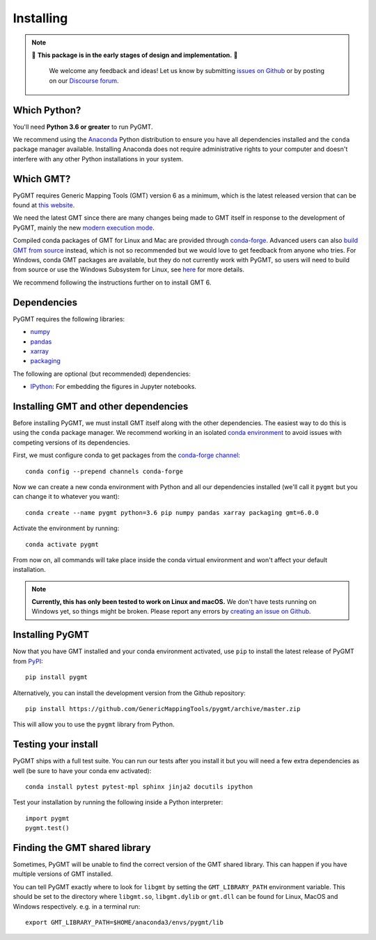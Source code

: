 .. _install:

Installing
==========

.. note::

   🚨 **This package is in the early stages of design and implementation.** 🚨

    We welcome any feedback and ideas!
    Let us know by submitting
    `issues on Github <https://github.com/GenericMappingTools/pygmt/issues>`__
    or by posting on our `Discourse forum <https://forum.generic-mapping-tools.org>`__.


Which Python?
-------------

You'll need **Python 3.6 or greater** to run PyGMT.

We recommend using the `Anaconda <https://www.anaconda.com/distribution>`__ Python
distribution to ensure you have all dependencies installed and the ``conda``
package manager available.
Installing Anaconda does not require administrative rights to your computer and
doesn't interfere with any other Python installations in your system.


Which GMT?
----------

PyGMT requires Generic Mapping Tools (GMT) version 6 as a minimum, which is the latest
released version that can be found at
`this website <https://www.generic-mapping-tools.org>`__.

We need the latest GMT since there are many changes being made to GMT itself in
response to the development of PyGMT, mainly the new
`modern execution mode <https://docs.generic-mapping-tools.org/latest/cookbook/introduction.html#modern-and-classic-mode>`__.

Compiled conda packages of GMT for Linux and Mac are provided through
`conda-forge <https://anaconda.org/conda-forge/gmt>`__.
Advanced users can also
`build GMT from source <https://github.com/GenericMappingTools/gmt/blob/master/BUILDING.md>`__
instead, which is not so recommended but we would love to get feedback from anyone who tries.
For Windows, conda GMT packages are available, but they do not currently work with PyGMT,
so users will need to build from source or use the Windows Subsystem for Linux, see
`here <https://github.com/GenericMappingTools/pygmt/pull/313>`__ for more details.

We recommend following the instructions further on to install GMT 6.

Dependencies
------------

PyGMT requires the following libraries:

* `numpy <http://www.numpy.org/>`__
* `pandas <https://pandas.pydata.org/>`__
* `xarray <http://xarray.pydata.org/>`__
* `packaging <https://pypi.org/project/packaging/>`__

The following are optional (but recommended) dependencies:

* `IPython <https://ipython.org/>`__: For embedding the figures in Jupyter notebooks.


Installing GMT and other dependencies
-------------------------------------

Before installing PyGMT, we must install GMT itself along with the other dependencies.
The easiest way to do this is using the ``conda`` package manager.
We recommend working in an isolated
`conda environment <https://conda.io/projects/conda/en/latest/user-guide/tasks/manage-environments.html>`__
to avoid issues with competing versions of its dependencies.

First, we must configure conda to get packages from the
`conda-forge channel <https://conda-forge.org/>`__::

    conda config --prepend channels conda-forge

Now we can create a new conda environment with Python and all our dependencies installed
(we'll call it ``pygmt`` but you can change it to whatever you want)::

     conda create --name pygmt python=3.6 pip numpy pandas xarray packaging gmt=6.0.0

Activate the environment by running::

    conda activate pygmt

From now on, all commands will take place inside the conda virtual environment and won't
affect your default installation.

.. note::

    **Currently, this has only been tested to work on Linux and macOS.**
    We don't have tests running on Windows yet, so things might be broken.
    Please report any errors by `creating an issue on Github <https://github.com/GenericMappingTools/pygmt/issues>`__.

Installing PyGMT
----------------

Now that you have GMT installed and your conda environment activated,
use ``pip`` to install the latest release of PyGMT from `PyPI <https://pypi.org/project/pygmt>`__::

    pip install pygmt

Alternatively, you can install the development version from the Github repository::

    pip install https://github.com/GenericMappingTools/pygmt/archive/master.zip

This will allow you to use the ``pygmt`` library from Python.


Testing your install
--------------------

PyGMT ships with a full test suite.
You can run our tests after you install it but you will need a few extra dependencies as
well (be sure to have your conda env activated)::

    conda install pytest pytest-mpl sphinx jinja2 docutils ipython

Test your installation by running the following inside a Python interpreter::

    import pygmt
    pygmt.test()


Finding the GMT shared library
------------------------------

Sometimes, PyGMT will be unable to find the correct version of the GMT shared
library.
This can happen if you have multiple versions of GMT installed.

You can tell PyGMT exactly where to look for ``libgmt`` by setting the
``GMT_LIBRARY_PATH`` environment variable.
This should be set to the directory where ``libgmt.so``, ``libgmt.dylib`` or ``gmt.dll``
can be found for Linux, MacOS and Windows respectively.
e.g. in a terminal run::

   export GMT_LIBRARY_PATH=$HOME/anaconda3/envs/pygmt/lib
